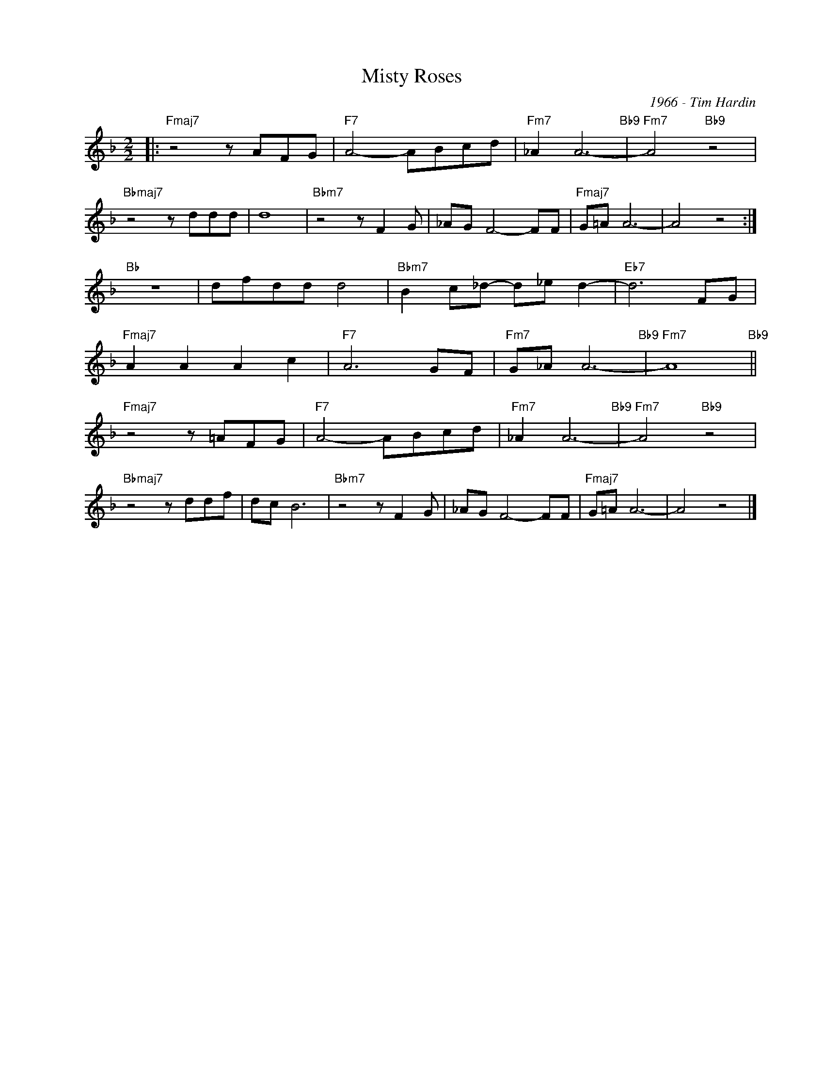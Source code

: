 X:1
T:Misty Roses
C:1966 - Tim Hardin
Z:www.realbook.site
L:1/8
M:2/2
I:linebreak $
K:F
V:1 treble nm=" " snm=" "
V:1
|:"Fmaj7" z4 z AFG |"F7" A4- ABcd |"Fm7" _A2 A6-"Bb9" |"Fm7" A4"Bb9" z4 |$"Bbmaj7" z4 z ddd | d8 | %6
"Bbm7" z4 z F2 G | _AG F4- FF |"Fmaj7" G=A A6- | A4 z4 :|$"Bb" z8 | dfdd d4 | %12
"Bbm7" B2 c_d- d_e d2- |"Eb7" d6 FG |$"Fmaj7" A2 A2 A2 c2 |"F7" A6 GF |"Fm7" G_A A6-"Bb9" | %17
"Fm7" A8"Bb9" ||$"Fmaj7" z4 z =AFG |"F7" A4- ABcd |"Fm7" _A2 A6-"Bb9" |"Fm7" A4"Bb9" z4 |$ %22
"Bbmaj7" z4 z ddf | dc B6 |"Bbm7" z4 z F2 G | _AG F4- FF |"Fmaj7" G=A A6- | A4 z4 |] %28

